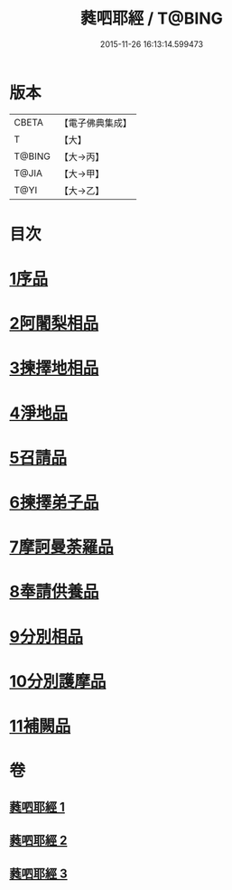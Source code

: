 #+TITLE: 蕤呬耶經 / T@BING
#+DATE: 2015-11-26 16:13:14.599473
* 版本
 |     CBETA|【電子佛典集成】|
 |         T|【大】     |
 |    T@BING|【大→丙】   |
 |     T@JIA|【大→甲】   |
 |      T@YI|【大→乙】   |

* 目次
* [[file:KR6j0068_001.txt::001-0760c7][1序品]]
* [[file:KR6j0068_001.txt::001-0760c15][2阿闍梨相品]]
* [[file:KR6j0068_001.txt::001-0760c29][3揀擇地相品]]
* [[file:KR6j0068_001.txt::0762b10][4淨地品]]
* [[file:KR6j0068_001.txt::0762b28][5召請品]]
* [[file:KR6j0068_001.txt::0762c23][6揀擇弟子品]]
* [[file:KR6j0068_002.txt::002-0764a10][7摩訶曼荼羅品]]
* [[file:KR6j0068_002.txt::0766c1][8奉請供養品]]
* [[file:KR6j0068_003.txt::003-0769a24][9分別相品]]
* [[file:KR6j0068_003.txt::0770b5][10分別護摩品]]
* [[file:KR6j0068_003.txt::0772b6][11補闕品]]
* 卷
** [[file:KR6j0068_001.txt][蕤呬耶經 1]]
** [[file:KR6j0068_002.txt][蕤呬耶經 2]]
** [[file:KR6j0068_003.txt][蕤呬耶經 3]]
